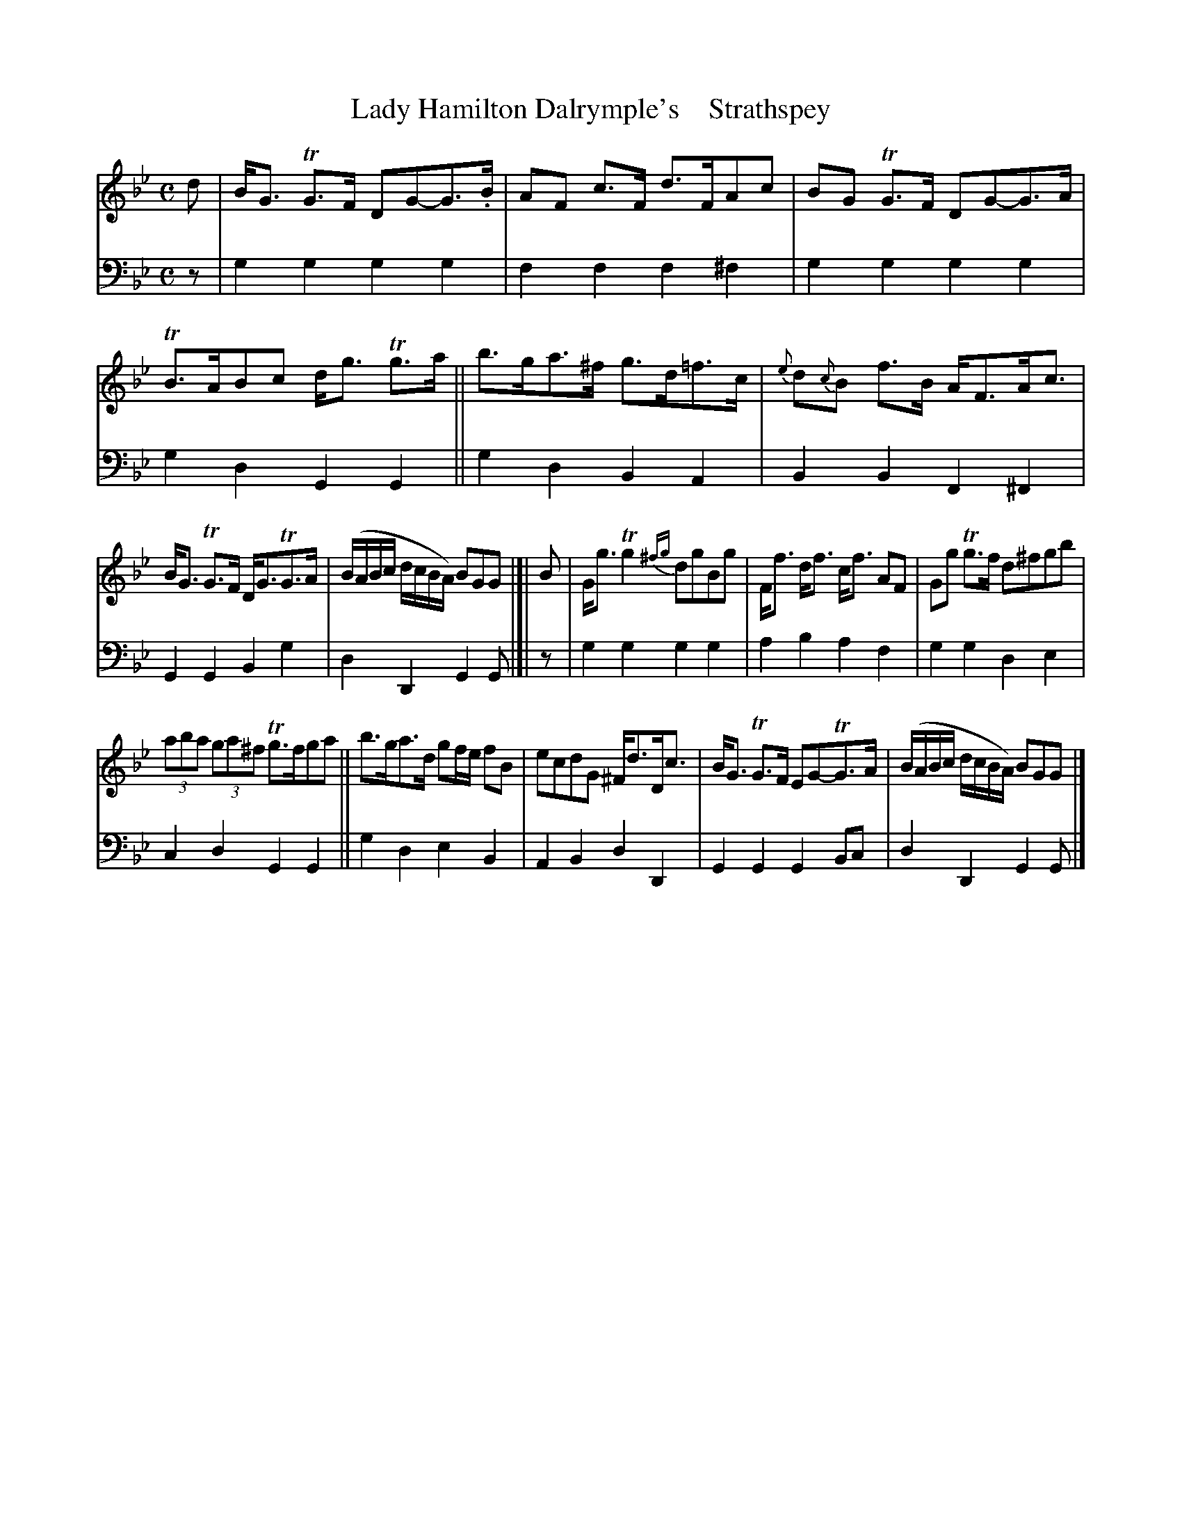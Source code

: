 X: 4232
T: Lady Hamilton Dalrymple's    Strathspey
B: Niel Gow & Sons "A Fourth Collection of Strathspey Reels, etc." v.4 p.23 #2
Z: 2022 John Chambers <jc:trillian.mit.edu>
M: C
L: 1/8
K: Gm
% - - - - - - - - - -
% Voice 1 reformatted slightly to get more even note spacing.
V: 1 staves=2
d |\
B<G TG>F DG-G>.B |AF c>F d>FAc | BG TG>F DG-G>A | TB>ABc d<g Tg>a || b>ga>^f g>d=f>c | {e}d{c}B f>B A<FA<c |
B<G TG>F D<GTG>A | (B/A/B/c/ d/c/B/A/) BGG |[| B | G<g Tg2{^fg} dgBg | F<f d<f c<f AF | Gg Tg>f d^fgb |
(3aba (3ga^f Tg>fga || b>ga>d gf/e/ fB | ecdG ^F<dD<c | B<G TG>F EG-TG>A | (B/A/B/c/ d/c/B/A/) BGG |]
% - - - - - - - - - -
% Voice 2 preserves the staff layout in the book.
V: 2 clef=bass middle=d
z | g2g2 g2g2 | f2f2 f2^f2 | g2g2 g2g2 | g2d2 G2G2 || g2d2 B2A2 |
B2B2 F2^F2 | G2G2 B2g2 | d2D2 G2G |[| z | g2g2 g2g2 | a2b2 a2f2 | g2g2
d2e2 | c2d2 G2G2 || g2d2 e2B2 | A2B2 d2D2 | G2G2 G2Bc | d2D2 G2G |]
